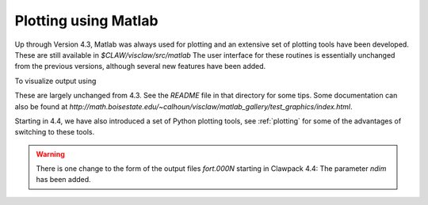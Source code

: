 
.. _matlabplots:


***************************************
Plotting using Matlab
***************************************

Up through Version 4.3, Matlab was always used for plotting and an
extensive set of plotting tools have been developed.  These are still
available in `$CLAW/visclaw/src/matlab`
The user interface for these routines is essentially unchanged from the
previous versions, although several new features have been added.

To visualize output using



These are largely unchanged from 4.3.
See the `README` file in that directory for some tips.
Some documentation can also be found at
`http://math.boisestate.edu/~calhoun/visclaw/matlab_gallery/test_graphics/index.html`.


Starting in 4.4, we have also introduced a set of Python plotting tools, see
:ref:`plotting` for some of the advantages of switching to these tools.


.. warning:: There is one change to the form of the output files `fort.000N` starting in
   Clawpack 4.4:  The parameter `ndim` has been added.
